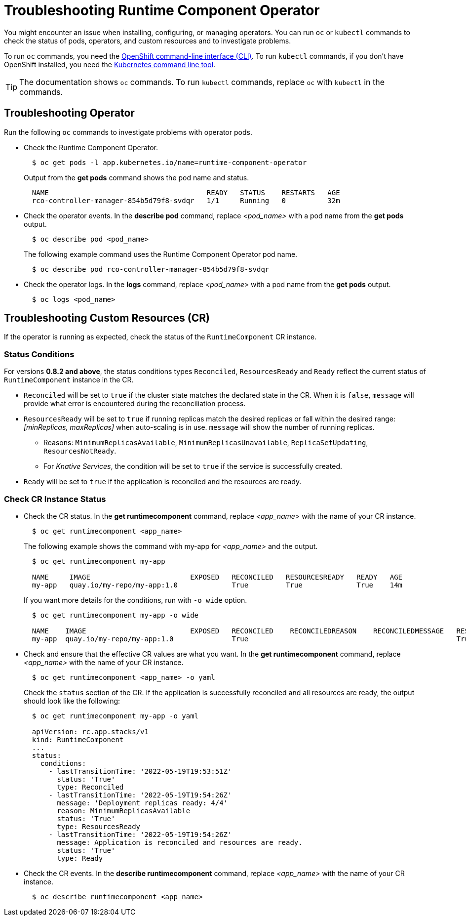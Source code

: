= Troubleshooting Runtime Component Operator

You might encounter an issue when installing, configuring, or managing operators. You can run `oc` or `kubectl` commands to check the status of pods, operators, and custom resources and to investigate problems.

To run `oc` commands, you need the link:++https://docs.openshift.com/container-platform/4.10/cli_reference/openshift_cli/getting-started-cli.html++[OpenShift command-line interface (CLI)]. To run `kubectl` commands, if you don't have OpenShift installed, you need the link:++https://kubernetes.io/docs/reference/kubectl/++[Kubernetes command line tool].

TIP: The documentation shows `oc` commands. To run `kubectl` commands, replace `oc` with `kubectl` in the commands.

== Troubleshooting Operator

Run the following `oc` commands to investigate problems with operator pods.

* Check the Runtime Component Operator.
+
[source,sh]
----
  $ oc get pods -l app.kubernetes.io/name=runtime-component-operator
----
+
Output from the *get pods* command shows the pod name and status.
+
[source,sh]
----
  NAME                                      READY   STATUS    RESTARTS   AGE
  rco-controller-manager-854b5d79f8-svdqr   1/1     Running   0          32m
----
+

* Check the operator events. In the *describe pod* command, replace _<pod_name>_ with a pod name from the *get pods* output.
+
[source,sh]
----
  $ oc describe pod <pod_name>
----
+
The following example command uses the Runtime Component Operator pod name.
+
[source,sh]
----
  $ oc describe pod rco-controller-manager-854b5d79f8-svdqr
----
+

* Check the operator logs. In the *logs* command, replace _<pod_name>_ with a pod name from the *get pods* output.
+
[source,sh]
----
  $ oc logs <pod_name>
----
+


== Troubleshooting Custom Resources (CR)

If the operator is running as expected, check the status of the `RuntimeComponent` CR instance.

=== Status Conditions

For versions *0.8.2 and above*, the status conditions types `Reconciled`, `ResourcesReady` and `Ready` reflect the current status of `RuntimeComponent` instance in the CR.

* `Reconciled` will be set to `true` if the cluster state matches the declared state in the CR. When it is `false`, `message` will provide what error is encountered during the reconciliation process.
* `ResourcesReady` will be set to `true` if running replicas match the desired replicas or fall within the desired range: _[minReplicas, maxReplicas]_ when auto-scaling is in use. `message` will show the number of running replicas.
  ** Reasons: `MinimumReplicasAvailable`, `MinimumReplicasUnavailable`, `ReplicaSetUpdating`, `ResourcesNotReady`. 
  ** For _Knative Services_, the condition will be set to `true` if the service is successfully created.
* `Ready` will be set to `true` if the application is reconciled and the resources are ready.

=== Check CR Instance Status

* Check the CR status. In the *get runtimecomponent* command, replace _<app_name>_ with the name of your CR instance.
+
[source,sh]
----
  $ oc get runtimecomponent <app_name>
----
+
The following example shows the command with my-app for _<app_name>_ and the output.
+
[source,sh]
----
  $ oc get runtimecomponent my-app

  NAME     IMAGE                        EXPOSED   RECONCILED   RESOURCESREADY   READY   AGE
  my-app   quay.io/my-repo/my-app:1.0             True         True             True    14m
----
+
If you want more details for the conditions, run with `-o wide` option.
+
[source,sh]
----
  $ oc get runtimecomponent my-app -o wide

  NAME    IMAGE                         EXPOSED   RECONCILED    RECONCILEDREASON    RECONCILEDMESSAGE   RESOURCESREADY    RESOURCESREADYREASON        RESOURCESREADYMESSAGE             READY   READYREASON   READYMESSAGE                                          AGE
  my-app  quay.io/my-repo/my-app:1.0              True                                                  True              MinimumReplicasAvailable    Deployment replicas ready: 4/4    True                  Application is reconciled and resources are ready.    14m
----
+

* Check and ensure that the effective CR values are what you want. In the *get runtimecomponent* command, replace _<app_name>_ with the name of your CR instance.
+
[source,sh]
----
  $ oc get runtimecomponent <app_name> -o yaml
----
+
Check the `status` section of the CR. If the application is successfully reconciled and all resources are ready, the output should look like the following:
+
[source,sh]
----
  $ oc get runtimecomponent my-app -o yaml

  apiVersion: rc.app.stacks/v1
  kind: RuntimeComponent
  ...
  status:
    conditions:
      - lastTransitionTime: '2022-05-19T19:53:51Z'
        status: 'True'
        type: Reconciled
      - lastTransitionTime: '2022-05-19T19:54:26Z'
        message: 'Deployment replicas ready: 4/4'
        reason: MinimumReplicasAvailable
        status: 'True'
        type: ResourcesReady
      - lastTransitionTime: '2022-05-19T19:54:26Z'
        message: Application is reconciled and resources are ready.
        status: 'True'
        type: Ready
----
+

* Check the CR events. In the *describe runtimecomponent* command, replace _<app_name>_ with the name of your CR instance.
+
[source,sh]
----
  $ oc describe runtimecomponent <app_name>
----
+


